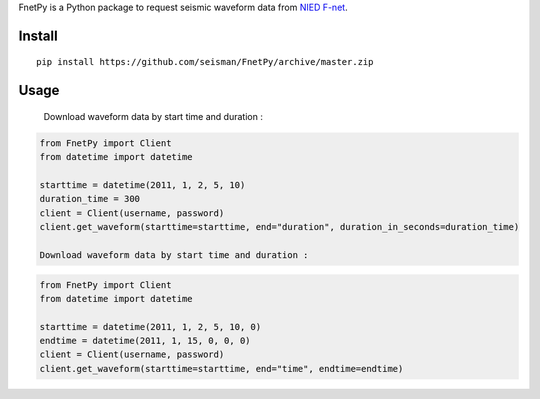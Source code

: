FnetPy is a Python package to request seismic waveform data from `NIED F-net <http://www.fnet.bosai.go.jp>`_.

Install
=======

::

    pip install https://github.com/seisman/FnetPy/archive/master.zip

Usage
=====
   Download waveform data by start time and duration :
.. code-block::

   from FnetPy import Client
   from datetime import datetime

   starttime = datetime(2011, 1, 2, 5, 10)
   duration_time = 300
   client = Client(username, password)
   client.get_waveform(starttime=starttime, end="duration", duration_in_seconds=duration_time)

   Download waveform data by start time and duration :
.. code-block::

   from FnetPy import Client
   from datetime import datetime

   starttime = datetime(2011, 1, 2, 5, 10, 0)
   endtime = datetime(2011, 1, 15, 0, 0, 0)
   client = Client(username, password)
   client.get_waveform(starttime=starttime, end="time", endtime=endtime)
